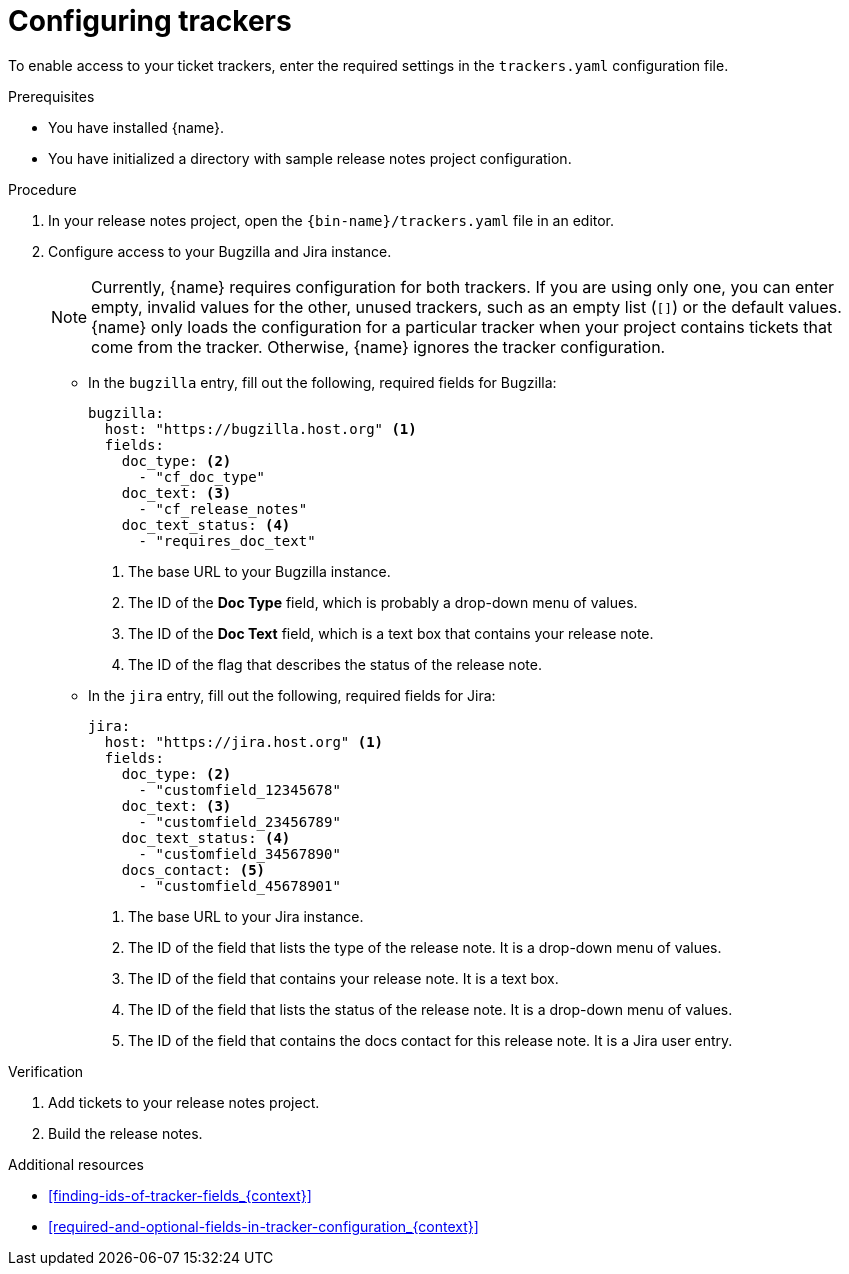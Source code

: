 :_content-type: PROCEDURE

[id="configuring-trackers_{context}"]
= Configuring trackers

To enable access to your ticket trackers, enter the required settings in the `trackers.yaml` configuration file.

.Prerequisites

* You have installed {name}.
* You have initialized a directory with sample release notes project configuration.

.Procedure

. In your release notes project, open the `{bin-name}/trackers.yaml` file in an editor.

. Configure access to your Bugzilla and Jira instance.
+
NOTE: Currently, {name} requires configuration for both trackers. If you are using only one, you can enter empty, invalid values for the other, unused trackers, such as an empty list (`[]`) or the default values. {name} only loads the configuration for a particular tracker when your project contains tickets that come from the tracker. Otherwise, {name} ignores the tracker configuration.

** In the `bugzilla` entry, fill out the following, required fields for Bugzilla:
+
[source,yaml]
----
bugzilla:
  host: "https://bugzilla.host.org" <1>
  fields:
    doc_type: <2>
      - "cf_doc_type"
    doc_text: <3>
      - "cf_release_notes"
    doc_text_status: <4>
      - "requires_doc_text"
----
<1> The base URL to your Bugzilla instance.
<2> The ID of the *Doc Type* field, which is probably a drop-down menu of values.
<3> The ID of the *Doc Text* field, which is a text box that contains your release note.
<4> The ID of the flag that describes the status of the release note.


** In the `jira` entry, fill out the following, required fields for Jira:
+
[source,yaml]
----
jira:
  host: "https://jira.host.org" <1>
  fields:
    doc_type: <2>
      - "customfield_12345678"
    doc_text: <3>
      - "customfield_23456789"
    doc_text_status: <4>
      - "customfield_34567890"
    docs_contact: <5>
      - "customfield_45678901"
----
+
<1> The base URL to your Jira instance.
<2> The ID of the field that lists the type of the release note. It is a drop-down menu of values.
<3> The ID of the field that contains your release note. It is a text box.
<4> The ID of the field that lists the status of the release note. It is a drop-down menu of values.
<5> The ID of the field that contains the docs contact for this release note. It is a Jira user entry.

.Verification

. Add tickets to your release notes project.

. Build the release notes.


[role="_additional-resources"]
.Additional resources
* xref:finding-ids-of-tracker-fields_{context}[]
* xref:required-and-optional-fields-in-tracker-configuration_{context}[]
